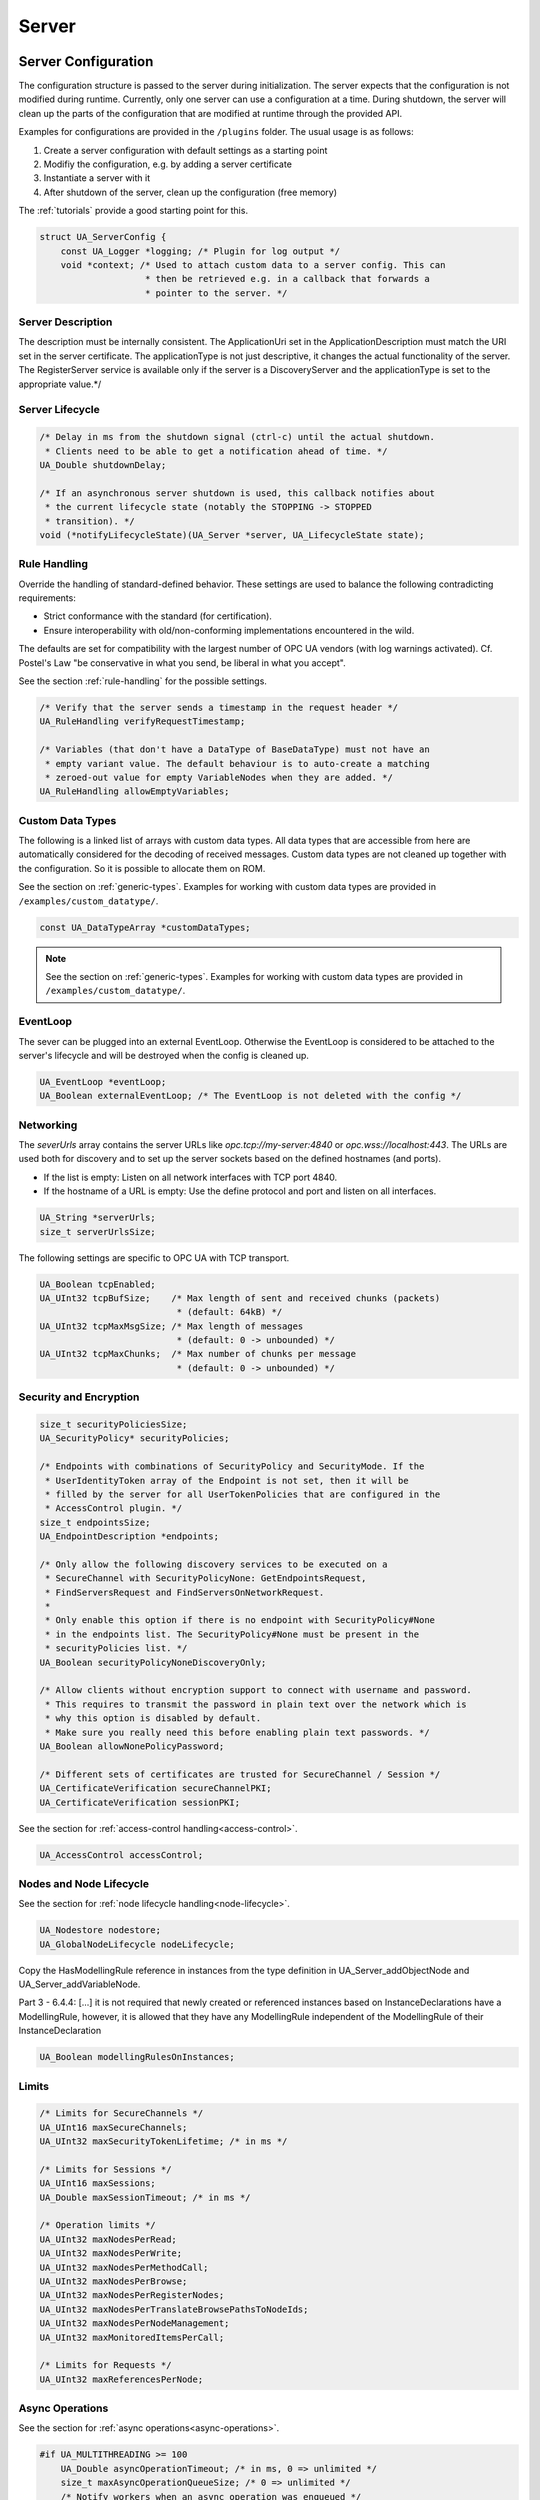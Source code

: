 .. _server:

Server
======

.. _server-configuration:

Server Configuration
--------------------
The configuration structure is passed to the server during initialization.
The server expects that the configuration is not modified during runtime.
Currently, only one server can use a configuration at a time. During
shutdown, the server will clean up the parts of the configuration that are
modified at runtime through the provided API.

Examples for configurations are provided in the ``/plugins`` folder.
The usual usage is as follows:

1. Create a server configuration with default settings as a starting point
2. Modifiy the configuration, e.g. by adding a server certificate
3. Instantiate a server with it
4. After shutdown of the server, clean up the configuration (free memory)

The :ref:`tutorials` provide a good starting point for this.

.. code-block:: c

   
   struct UA_ServerConfig {
       const UA_Logger *logging; /* Plugin for log output */
       void *context; /* Used to attach custom data to a server config. This can
                       * then be retrieved e.g. in a callback that forwards a
                       * pointer to the server. */
   
Server Description
^^^^^^^^^^^^^^^^^^
The description must be internally consistent. The ApplicationUri set in
the ApplicationDescription must match the URI set in the server
certificate.
The applicationType is not just descriptive, it changes the actual
functionality of the server. The RegisterServer service is available only
if the server is a DiscoveryServer and the applicationType is set to the
appropriate value.*/




Server Lifecycle
^^^^^^^^^^^^^^^^

.. code-block:: c

       /* Delay in ms from the shutdown signal (ctrl-c) until the actual shutdown.
        * Clients need to be able to get a notification ahead of time. */
       UA_Double shutdownDelay;
   
       /* If an asynchronous server shutdown is used, this callback notifies about
        * the current lifecycle state (notably the STOPPING -> STOPPED
        * transition). */
       void (*notifyLifecycleState)(UA_Server *server, UA_LifecycleState state);
   
Rule Handling
^^^^^^^^^^^^^
Override the handling of standard-defined behavior. These settings are
used to balance the following contradicting requirements:

- Strict conformance with the standard (for certification).
- Ensure interoperability with old/non-conforming implementations
  encountered in the wild.

The defaults are set for compatibility with the largest number of OPC UA
vendors (with log warnings activated). Cf. Postel's Law "be conservative
in what you send, be liberal in what you accept".

See the section :ref:`rule-handling` for the possible settings.

.. code-block:: c

   
       /* Verify that the server sends a timestamp in the request header */
       UA_RuleHandling verifyRequestTimestamp;
   
       /* Variables (that don't have a DataType of BaseDataType) must not have an
        * empty variant value. The default behaviour is to auto-create a matching
        * zeroed-out value for empty VariableNodes when they are added. */
       UA_RuleHandling allowEmptyVariables;
   
Custom Data Types
^^^^^^^^^^^^^^^^^
The following is a linked list of arrays with custom data types. All data
types that are accessible from here are automatically considered for the
decoding of received messages. Custom data types are not cleaned up
together with the configuration. So it is possible to allocate them on
ROM.

See the section on :ref:`generic-types`. Examples for working with custom
data types are provided in ``/examples/custom_datatype/``.

.. code-block:: c

       const UA_DataTypeArray *customDataTypes;
   
.. note:: See the section on :ref:`generic-types`. Examples for working
   with custom data types are provided in
   ``/examples/custom_datatype/``.

.. code-block:: c

   
EventLoop
^^^^^^^^^
The sever can be plugged into an external EventLoop. Otherwise the
EventLoop is considered to be attached to the server's lifecycle and will
be destroyed when the config is cleaned up.

.. code-block:: c

       UA_EventLoop *eventLoop;
       UA_Boolean externalEventLoop; /* The EventLoop is not deleted with the config */
   
Networking
^^^^^^^^^^
The `severUrls` array contains the server URLs like
`opc.tcp://my-server:4840` or `opc.wss://localhost:443`. The URLs are
used both for discovery and to set up the server sockets based on the
defined hostnames (and ports).

- If the list is empty: Listen on all network interfaces with TCP port 4840.
- If the hostname of a URL is empty: Use the define protocol and port and
  listen on all interfaces.

.. code-block:: c

       UA_String *serverUrls;
       size_t serverUrlsSize;
   
The following settings are specific to OPC UA with TCP transport.

.. code-block:: c

       UA_Boolean tcpEnabled;
       UA_UInt32 tcpBufSize;    /* Max length of sent and received chunks (packets)
                                 * (default: 64kB) */
       UA_UInt32 tcpMaxMsgSize; /* Max length of messages
                                 * (default: 0 -> unbounded) */
       UA_UInt32 tcpMaxChunks;  /* Max number of chunks per message
                                 * (default: 0 -> unbounded) */
   
Security and Encryption
^^^^^^^^^^^^^^^^^^^^^^^

.. code-block:: c

       size_t securityPoliciesSize;
       UA_SecurityPolicy* securityPolicies;
   
       /* Endpoints with combinations of SecurityPolicy and SecurityMode. If the
        * UserIdentityToken array of the Endpoint is not set, then it will be
        * filled by the server for all UserTokenPolicies that are configured in the
        * AccessControl plugin. */
       size_t endpointsSize;
       UA_EndpointDescription *endpoints;
   
       /* Only allow the following discovery services to be executed on a
        * SecureChannel with SecurityPolicyNone: GetEndpointsRequest,
        * FindServersRequest and FindServersOnNetworkRequest.
        *
        * Only enable this option if there is no endpoint with SecurityPolicy#None
        * in the endpoints list. The SecurityPolicy#None must be present in the
        * securityPolicies list. */
       UA_Boolean securityPolicyNoneDiscoveryOnly;
   
       /* Allow clients without encryption support to connect with username and password.
        * This requires to transmit the password in plain text over the network which is
        * why this option is disabled by default.
        * Make sure you really need this before enabling plain text passwords. */
       UA_Boolean allowNonePolicyPassword;
   
       /* Different sets of certificates are trusted for SecureChannel / Session */
       UA_CertificateVerification secureChannelPKI;
       UA_CertificateVerification sessionPKI;
   
See the section for :ref:`access-control
handling<access-control>`.

.. code-block:: c

       UA_AccessControl accessControl;
   
Nodes and Node Lifecycle
^^^^^^^^^^^^^^^^^^^^^^^^
See the section for :ref:`node lifecycle handling<node-lifecycle>`.

.. code-block:: c

       UA_Nodestore nodestore;
       UA_GlobalNodeLifecycle nodeLifecycle;
   
Copy the HasModellingRule reference in instances from the type
definition in UA_Server_addObjectNode and UA_Server_addVariableNode.

Part 3 - 6.4.4: [...] it is not required that newly created or referenced
instances based on InstanceDeclarations have a ModellingRule, however, it
is allowed that they have any ModellingRule independent of the
ModellingRule of their InstanceDeclaration

.. code-block:: c

       UA_Boolean modellingRulesOnInstances;
   
Limits
^^^^^^

.. code-block:: c

       /* Limits for SecureChannels */
       UA_UInt16 maxSecureChannels;
       UA_UInt32 maxSecurityTokenLifetime; /* in ms */
   
       /* Limits for Sessions */
       UA_UInt16 maxSessions;
       UA_Double maxSessionTimeout; /* in ms */
   
       /* Operation limits */
       UA_UInt32 maxNodesPerRead;
       UA_UInt32 maxNodesPerWrite;
       UA_UInt32 maxNodesPerMethodCall;
       UA_UInt32 maxNodesPerBrowse;
       UA_UInt32 maxNodesPerRegisterNodes;
       UA_UInt32 maxNodesPerTranslateBrowsePathsToNodeIds;
       UA_UInt32 maxNodesPerNodeManagement;
       UA_UInt32 maxMonitoredItemsPerCall;
   
       /* Limits for Requests */
       UA_UInt32 maxReferencesPerNode;
   
Async Operations
^^^^^^^^^^^^^^^^
See the section for :ref:`async operations<async-operations>`.

.. code-block:: c

   #if UA_MULTITHREADING >= 100
       UA_Double asyncOperationTimeout; /* in ms, 0 => unlimited */
       size_t maxAsyncOperationQueueSize; /* 0 => unlimited */
       /* Notify workers when an async operation was enqueued */
       UA_Server_AsyncOperationNotifyCallback asyncOperationNotifyCallback;
   #endif
   
Discovery
^^^^^^^^^

.. code-block:: c

   #ifdef UA_ENABLE_DISCOVERY
       /* Timeout in seconds when to automatically remove a registered server from
        * the list, if it doesn't re-register within the given time frame. A value
        * of 0 disables automatic removal. Default is 60 Minutes (60*60). Must be
        * bigger than 10 seconds, because cleanup is only triggered approximately
        * every 10 seconds. The server will still be removed depending on the
        * state of the semaphore file. */
       UA_UInt32 discoveryCleanupTimeout;
   
   # ifdef UA_ENABLE_DISCOVERY_MULTICAST
       UA_Boolean mdnsEnabled;
       UA_MdnsDiscoveryConfiguration mdnsConfig;
       UA_String mdnsInterfaceIP;
   #  if !defined(UA_HAS_GETIFADDR)
       size_t mdnsIpAddressListSize;
       UA_UInt32 *mdnsIpAddressList;
   #  endif
   # endif
   #endif
   
Subscriptions
^^^^^^^^^^^^^

.. code-block:: c

       UA_Boolean subscriptionsEnabled;
   #ifdef UA_ENABLE_SUBSCRIPTIONS
       /* Limits for Subscriptions */
       UA_UInt32 maxSubscriptions;
       UA_UInt32 maxSubscriptionsPerSession;
       UA_DurationRange publishingIntervalLimits; /* in ms (must not be less than 5) */
       UA_UInt32Range lifeTimeCountLimits;
       UA_UInt32Range keepAliveCountLimits;
       UA_UInt32 maxNotificationsPerPublish;
       UA_Boolean enableRetransmissionQueue;
       UA_UInt32 maxRetransmissionQueueSize; /* 0 -> unlimited size */
   # ifdef UA_ENABLE_SUBSCRIPTIONS_EVENTS
       UA_UInt32 maxEventsPerNode; /* 0 -> unlimited size */
   # endif
   
       /* Limits for MonitoredItems */
       UA_UInt32 maxMonitoredItems;
       UA_UInt32 maxMonitoredItemsPerSubscription;
       UA_DurationRange samplingIntervalLimits; /* in ms (must not be less than 5) */
       UA_UInt32Range queueSizeLimits; /* Negotiated with the client */
   
       /* Limits for PublishRequests */
       UA_UInt32 maxPublishReqPerSession;
   
       /* Register MonitoredItem in Userland
        *
        * @param server Allows the access to the server object
        * @param sessionId The session id, represented as an node id
        * @param sessionContext An optional pointer to user-defined data for the
        *        specific data source
        * @param nodeid Id of the node in question
        * @param nodeidContext An optional pointer to user-defined data, associated
        *        with the node in the nodestore. Note that, if the node has already
        *        been removed, this value contains a NULL pointer.
        * @param attributeId Identifies which attribute (value, data type etc.) is
        *        monitored
        * @param removed Determines if the MonitoredItem was removed or created. */
       void (*monitoredItemRegisterCallback)(UA_Server *server,
                                             const UA_NodeId *sessionId,
                                             void *sessionContext,
                                             const UA_NodeId *nodeId,
                                             void *nodeContext,
                                             UA_UInt32 attibuteId,
                                             UA_Boolean removed);
   #endif
   
PubSub
^^^^^^

.. code-block:: c

       UA_Boolean pubsubEnabled;
   #ifdef UA_ENABLE_PUBSUB
       UA_PubSubConfiguration pubSubConfig;
   #endif
   
Historical Access
^^^^^^^^^^^^^^^^^

.. code-block:: c

       UA_Boolean historizingEnabled;
   #ifdef UA_ENABLE_HISTORIZING
       UA_HistoryDatabase historyDatabase;
   
       UA_Boolean accessHistoryDataCapability;
       UA_UInt32  maxReturnDataValues; /* 0 -> unlimited size */
   
       UA_Boolean accessHistoryEventsCapability;
       UA_UInt32  maxReturnEventValues; /* 0 -> unlimited size */
   
       UA_Boolean insertDataCapability;
       UA_Boolean insertEventCapability;
       UA_Boolean insertAnnotationsCapability;
   
       UA_Boolean replaceDataCapability;
       UA_Boolean replaceEventCapability;
   
       UA_Boolean updateDataCapability;
       UA_Boolean updateEventCapability;
   
       UA_Boolean deleteRawCapability;
       UA_Boolean deleteEventCapability;
       UA_Boolean deleteAtTimeDataCapability;
   #endif
   
Reverse Connect
^^^^^^^^^^^^^^^

.. code-block:: c

       UA_UInt32 reverseReconnectInterval; /* Default is 15000 ms */
   
Certificate Password Callback
^^^^^^^^^^^^^^^^^^^^^^^^^^^^^

.. code-block:: c

   #ifdef UA_ENABLE_ENCRYPTION
       /* If the private key is in PEM format and password protected, this callback
        * is called during initialization to get the password to decrypt the
        * private key. The memory containing the password is freed by the client
        * after use. The callback should be set early, other parts of the client
        * config setup may depend on it. */
       UA_StatusCode (*privateKeyPasswordCallback)(UA_ServerConfig *sc,
                                                   UA_ByteString *password);
   #endif
   };
   
   void
   UA_ServerConfig_clean(UA_ServerConfig *config);
   
.. _server-lifecycle:

Server Lifecycle
----------------

.. code-block:: c

   
   /* Create a new server with a default configuration that adds plugins for
    * networking, security, logging and so on. See `server_config_default.h` for
    * more detailed options.
    *
    * The default configuration can be used as the starting point to adjust the
    * server configuration to individual needs. UA_Server_new is implemented in the
    * /plugins folder under the CC0 license. Furthermore the server confiugration
    * only uses the public server API.
    *
    * @return Returns the configured server or NULL if an error occurs. */
   UA_Server *
   UA_Server_new(void);
   
   /* Creates a new server. Moves the config into the server with a shallow copy.
    * The config content is cleared together with the server. */
   UA_Server *
   UA_Server_newWithConfig(UA_ServerConfig *config);
   
   /* Delete the server. */
   UA_StatusCode
   UA_Server_delete(UA_Server *server);
   
   /* Get the configuration. Always succeeds as this simplfy resolves a pointer.
    * Attention! Do not adjust the configuration while the server is running! */
   UA_ServerConfig *
   UA_Server_getConfig(UA_Server *server);
   
   /* Get the current server lifecycle state */
   UA_LifecycleState
   UA_Server_getLifecycleState(UA_Server *server);
   
   /* Runs the server until interrupted. On Unix/Windows this registers an
    * interrupt for SIGINT (ctrl-c). The method only returns after having received
    * the interrupt. The logical sequence is as follows:
    *
    * - UA_Server_run_startup
    * - Loop until interrupt: UA_Server_run_iterate
    * - UA_Server_run_shutdown
    *
    * @param server The server object.
    * @return Returns a bad statuscode if an error occurred internally. */
   UA_StatusCode
   UA_Server_run(UA_Server *server, const volatile UA_Boolean *running);
   
   /* Runs the server until interrupted. On Unix/Windows this registers an
    * interrupt for SIGINT (ctrl-c). The method only returns after having received
    * the interrupt or upon an error condition. The logical sequence is as follows:
    *
    * - Register the interrupt
    * - UA_Server_run_startup
    * - Loop until interrupt: UA_Server_run_iterate
    * - UA_Server_run_shutdown
    * - Deregister the interrupt
    *
    * Attention! This method is implemented individually for the different
    * platforms (POSIX/Win32/etc.). The default implementation is in
    * /plugins/ua_config_default.c under the CC0 license. Adjust as needed.
    *
    * @param server The server object.
    * @return Returns a bad statuscode if an error occurred internally. */
   UA_StatusCode
   UA_Server_runUntilInterrupt(UA_Server *server);
   
   /* The prologue part of UA_Server_run (no need to use if you call
    * UA_Server_run or UA_Server_runUntilInterrupt) */
   UA_StatusCode
   UA_Server_run_startup(UA_Server *server);
   
   /* Executes a single iteration of the server's main loop.
    *
    * @param server The server object.
    * @param waitInternal Should we wait for messages in the networklayer?
    *        Otherwise, the timeouts for the networklayers are set to zero.
    *        The default max wait time is 200ms.
    * @return Returns how long we can wait until the next scheduled
    *         callback (in ms) */
   UA_UInt16
   UA_Server_run_iterate(UA_Server *server, UA_Boolean waitInternal);
   
   /* The epilogue part of UA_Server_run (no need to use if you call
    * UA_Server_run or UA_Server_runUntilInterrupt) */
   UA_StatusCode
   UA_Server_run_shutdown(UA_Server *server);
   
Timed Callbacks
---------------
Add a callback to the server that is executed at a defined time.
The callback can also be registered with a cyclic interval.

.. code-block:: c

   
   /* Add a callback for execution at a specified time. If the indicated time lies
    * in the past, then the callback is executed at the next iteration of the
    * server's main loop.
    *
    * @param server The server object.
    * @param callback The callback that shall be added.
    * @param data Data that is forwarded to the callback.
    * @param date The timestamp for the execution time.
    * @param callbackId Set to the identifier of the repeated callback . This can
    *        be used to cancel the callback later on. If the pointer is null, the
    *        identifier is not set.
    * @return Upon success, ``UA_STATUSCODE_GOOD`` is returned. An error code
    *         otherwise. */
   UA_StatusCode UA_THREADSAFE
   UA_Server_addTimedCallback(UA_Server *server, UA_ServerCallback callback,
                              void *data, UA_DateTime date, UA_UInt64 *callbackId);
   
   /* Add a callback for cyclic repetition to the server.
    *
    * @param server The server object.
    * @param callback The callback that shall be added.
    * @param data Data that is forwarded to the callback.
    * @param interval_ms The callback shall be repeatedly executed with the given
    *        interval (in ms). The interval must be positive. The first execution
    *        occurs at now() + interval at the latest.
    * @param callbackId Set to the identifier of the repeated callback . This can
    *        be used to cancel the callback later on. If the pointer is null, the
    *        identifier is not set.
    * @return Upon success, ``UA_STATUSCODE_GOOD`` is returned. An error code
    *         otherwise. */
   UA_StatusCode UA_THREADSAFE
   UA_Server_addRepeatedCallback(UA_Server *server, UA_ServerCallback callback,
                                 void *data, UA_Double interval_ms,
                                 UA_UInt64 *callbackId);
   
   UA_StatusCode UA_THREADSAFE
   UA_Server_changeRepeatedCallbackInterval(UA_Server *server, UA_UInt64 callbackId,
                                            UA_Double interval_ms);
   
   /* Remove a repeated callback. Does nothing if the callback is not found.
    *
    * @param server The server object.
    * @param callbackId The id of the callback */
   void UA_THREADSAFE
   UA_Server_removeCallback(UA_Server *server, UA_UInt64 callbackId);
   
   #define UA_Server_removeRepeatedCallback(server, callbackId) \
       UA_Server_removeCallback(server, callbackId);
   
Session Handling
----------------
A new session is announced via the AccessControl plugin. The session
identifier is forwarded to the relevant callbacks back into userland. The
following methods enable an interaction with a particular session.

.. code-block:: c

   
   /* Manually close a session */
   UA_StatusCode UA_THREADSAFE
   UA_Server_closeSession(UA_Server *server, const UA_NodeId *sessionId);
   
Session attributes: Besides the user-definable session context pointer (set
by the AccessControl plugin when the Session is created), a session carries
attributes in a key-value list. Some attributes are present in every session
and shown in the list below. Additional attributes can be manually set as
meta-data.

Always present as session attributes are:

- 0:localeIds [UA_String]: List of preferred languages (read-only)
- 0:clientDescription [UA_ApplicationDescription]: Client description (read-only)
- 0:sessionName [String] Client-defined name of the session (read-only)
- 0:clientUserId [String] User identifier used to activate the session (read-only)

.. code-block:: c

   
   /* Returns a shallow copy of the attribute. Don't _clear or _delete the value
    * variant. Don't use the value once the Session could be already closed in the
    * background or the attribute of the session replaced. Hence don't use this in a
    * multi-threaded application. */
   UA_StatusCode
   UA_Server_getSessionAttribute(UA_Server *server, const UA_NodeId *sessionId,
                                 const UA_QualifiedName key, UA_Variant *outValue);
   
   /* Return a deep copy of the attribute */
   UA_StatusCode UA_THREADSAFE
   UA_Server_getSessionAttributeCopy(UA_Server *server, const UA_NodeId *sessionId,
                                     const UA_QualifiedName key, UA_Variant *outValue);
   
   /* Returns NULL if the attribute is not defined or not a scalar or not of the
    * right datatype. Otherwise a shallow copy of the scalar value is created at
    * the target location of the void pointer. Hence don't use this in a
    * multi-threaded application. */
   UA_StatusCode
   UA_Server_getSessionAttribute_scalar(UA_Server *server,
                                        const UA_NodeId *sessionId,
                                        const UA_QualifiedName key,
                                        const UA_DataType *type,
                                        void *outValue);
   
   UA_StatusCode UA_THREADSAFE
   UA_Server_setSessionAttribute(UA_Server *server, const UA_NodeId *sessionId,
                                 const UA_QualifiedName key,
                                 const UA_Variant *value);
   
   UA_StatusCode UA_THREADSAFE
   UA_Server_deleteSessionAttribute(UA_Server *server, const UA_NodeId *sessionId,
                                    const UA_QualifiedName key);
   
Reading and Writing Node Attributes
-----------------------------------
The functions for reading and writing node attributes call the regular read
and write service in the background that are also used over the network.

The following attributes cannot be read, since the local "admin" user always
has full rights.

- UserWriteMask
- UserAccessLevel
- UserExecutable

.. code-block:: c

   /* Read an attribute of a node. The specialized functions below provide a more
    * concise syntax.
    *
    * @param server The server object.
    * @param item ReadValueIds contain the NodeId of the target node, the id of the
    *             attribute to read and (optionally) an index range to read parts
    *             of an array only. See the section on NumericRange for the format
    *             used for array ranges.
    * @param timestamps Which timestamps to return for the attribute.
    * @return Returns a DataValue that contains either an error code, or a variant
    *         with the attribute value and the timestamps. */
   UA_DataValue UA_THREADSAFE
   UA_Server_read(UA_Server *server, const UA_ReadValueId *item,
                  UA_TimestampsToReturn timestamps);
   
   /* Don't use this function. There are typed versions for every supported
    * attribute. */
   UA_StatusCode UA_THREADSAFE
   __UA_Server_read(UA_Server *server, const UA_NodeId *nodeId,
                    UA_AttributeId attributeId, void *v);
   
   UA_INLINABLE( UA_THREADSAFE UA_StatusCode
   UA_Server_readNodeId(UA_Server *server, const UA_NodeId nodeId,
                        UA_NodeId *outNodeId) ,{
       return __UA_Server_read(server, &nodeId, UA_ATTRIBUTEID_NODEID, outNodeId);
   })
   
   UA_INLINABLE( UA_THREADSAFE UA_StatusCode
   UA_Server_readNodeClass(UA_Server *server, const UA_NodeId nodeId,
                           UA_NodeClass *outNodeClass) ,{
       return __UA_Server_read(server, &nodeId, UA_ATTRIBUTEID_NODECLASS,
                               outNodeClass);
   })
   
   UA_INLINABLE( UA_THREADSAFE UA_StatusCode
   UA_Server_readBrowseName(UA_Server *server, const UA_NodeId nodeId,
                            UA_QualifiedName *outBrowseName) ,{
       return __UA_Server_read(server, &nodeId, UA_ATTRIBUTEID_BROWSENAME,
                               outBrowseName);
   })
   
   UA_INLINABLE( UA_THREADSAFE UA_StatusCode
   UA_Server_readDisplayName(UA_Server *server, const UA_NodeId nodeId,
                             UA_LocalizedText *outDisplayName) ,{
       return __UA_Server_read(server, &nodeId, UA_ATTRIBUTEID_DISPLAYNAME,
                               outDisplayName);
   })
   
   UA_INLINABLE( UA_THREADSAFE UA_StatusCode
   UA_Server_readDescription(UA_Server *server, const UA_NodeId nodeId,
                             UA_LocalizedText *outDescription) ,{
       return __UA_Server_read(server, &nodeId, UA_ATTRIBUTEID_DESCRIPTION,
                               outDescription);
   })
   
   UA_INLINABLE( UA_THREADSAFE UA_StatusCode
   UA_Server_readWriteMask(UA_Server *server, const UA_NodeId nodeId,
                           UA_UInt32 *outWriteMask) ,{
       return __UA_Server_read(server, &nodeId, UA_ATTRIBUTEID_WRITEMASK,
                               outWriteMask);
   })
   
   UA_INLINABLE( UA_THREADSAFE UA_StatusCode
   UA_Server_readIsAbstract(UA_Server *server, const UA_NodeId nodeId,
                            UA_Boolean *outIsAbstract) ,{
       return __UA_Server_read(server, &nodeId, UA_ATTRIBUTEID_ISABSTRACT,
                               outIsAbstract);
   })
   
   UA_INLINABLE( UA_THREADSAFE UA_StatusCode
   UA_Server_readSymmetric(UA_Server *server, const UA_NodeId nodeId,
                           UA_Boolean *outSymmetric) ,{
       return __UA_Server_read(server, &nodeId, UA_ATTRIBUTEID_SYMMETRIC,
                               outSymmetric);
   })
   
   UA_INLINABLE( UA_THREADSAFE UA_StatusCode
   UA_Server_readInverseName(UA_Server *server, const UA_NodeId nodeId,
                             UA_LocalizedText *outInverseName) ,{
       return __UA_Server_read(server, &nodeId, UA_ATTRIBUTEID_INVERSENAME,
                               outInverseName);
   })
   
   UA_INLINABLE( UA_THREADSAFE UA_StatusCode
   UA_Server_readContainsNoLoops(UA_Server *server, const UA_NodeId nodeId,
                                 UA_Boolean *outContainsNoLoops) ,{
       return __UA_Server_read(server, &nodeId, UA_ATTRIBUTEID_CONTAINSNOLOOPS,
                               outContainsNoLoops);
   })
   
   UA_INLINABLE( UA_THREADSAFE UA_StatusCode
   UA_Server_readEventNotifier(UA_Server *server, const UA_NodeId nodeId,
                               UA_Byte *outEventNotifier) ,{
       return __UA_Server_read(server, &nodeId, UA_ATTRIBUTEID_EVENTNOTIFIER,
                               outEventNotifier);
   })
   
   UA_INLINABLE( UA_THREADSAFE UA_StatusCode
   UA_Server_readValue(UA_Server *server, const UA_NodeId nodeId,
                       UA_Variant *outValue) ,{
       return __UA_Server_read(server, &nodeId, UA_ATTRIBUTEID_VALUE, outValue);
   })
   
   UA_INLINABLE( UA_THREADSAFE UA_StatusCode
   UA_Server_readDataType(UA_Server *server, const UA_NodeId nodeId,
                          UA_NodeId *outDataType) ,{
       return __UA_Server_read(server, &nodeId, UA_ATTRIBUTEID_DATATYPE,
                               outDataType);
   })
   
   UA_INLINABLE( UA_THREADSAFE UA_StatusCode
   UA_Server_readValueRank(UA_Server *server, const UA_NodeId nodeId,
                           UA_Int32 *outValueRank) ,{
       return __UA_Server_read(server, &nodeId, UA_ATTRIBUTEID_VALUERANK,
                               outValueRank);
   })
   
   /* Returns a variant with an int32 array */
   UA_INLINABLE( UA_THREADSAFE UA_StatusCode
   UA_Server_readArrayDimensions(UA_Server *server, const UA_NodeId nodeId,
                                 UA_Variant *outArrayDimensions) ,{
       return __UA_Server_read(server, &nodeId, UA_ATTRIBUTEID_ARRAYDIMENSIONS,
                               outArrayDimensions);
   })
   
   UA_INLINABLE( UA_THREADSAFE UA_StatusCode
   UA_Server_readAccessLevel(UA_Server *server, const UA_NodeId nodeId,
                             UA_Byte *outAccessLevel) ,{
       return __UA_Server_read(server, &nodeId, UA_ATTRIBUTEID_ACCESSLEVEL,
                               outAccessLevel);
   })
   
   UA_INLINABLE( UA_THREADSAFE UA_StatusCode
   UA_Server_readAccessLevelEx(UA_Server *server, const UA_NodeId nodeId,
                               UA_UInt32 *outAccessLevelEx), {
       return __UA_Server_read(server, &nodeId, UA_ATTRIBUTEID_ACCESSLEVELEX,
                               outAccessLevelEx);
   })
   
   UA_INLINABLE( UA_THREADSAFE UA_StatusCode
   UA_Server_readMinimumSamplingInterval(UA_Server *server, const UA_NodeId nodeId,
                                         UA_Double *outMinimumSamplingInterval) ,{
       return __UA_Server_read(server, &nodeId,
                               UA_ATTRIBUTEID_MINIMUMSAMPLINGINTERVAL,
                               outMinimumSamplingInterval);
   })
   
   UA_INLINABLE( UA_THREADSAFE UA_StatusCode
   UA_Server_readHistorizing(UA_Server *server, const UA_NodeId nodeId,
                             UA_Boolean *outHistorizing) ,{
       return __UA_Server_read(server, &nodeId, UA_ATTRIBUTEID_HISTORIZING,
                               outHistorizing);
   })
   
   UA_INLINABLE( UA_THREADSAFE UA_StatusCode
   UA_Server_readExecutable(UA_Server *server, const UA_NodeId nodeId,
                            UA_Boolean *outExecutable) ,{
       return __UA_Server_read(server, &nodeId, UA_ATTRIBUTEID_EXECUTABLE,
                               outExecutable);
   })
   
The following node attributes cannot be changed once a node has been created:

- NodeClass
- NodeId
- Symmetric
- ContainsNoLoops

The following attributes cannot be written from the server, as they are
specific to the different users and set by the access control callback:

- UserWriteMask
- UserAccessLevel
- UserExecutable

.. code-block:: c

   
   /* Overwrite an attribute of a node. The specialized functions below provide a
    * more concise syntax.
    *
    * @param server The server object.
    * @param value WriteValues contain the NodeId of the target node, the id of the
    *              attribute to overwritten, the actual value and (optionally) an
    *              index range to replace parts of an array only. of an array only.
    *              See the section on NumericRange for the format used for array
    *              ranges.
    * @return Returns a status code. */
   UA_StatusCode UA_THREADSAFE
   UA_Server_write(UA_Server *server, const UA_WriteValue *value);
   
   /* Don't use this function. There are typed versions with no additional
    * overhead. */
   UA_StatusCode UA_THREADSAFE
   __UA_Server_write(UA_Server *server, const UA_NodeId *nodeId,
                     const UA_AttributeId attributeId,
                     const UA_DataType *attr_type, const void *attr);
   
   UA_INLINABLE( UA_THREADSAFE UA_StatusCode
   UA_Server_writeBrowseName(UA_Server *server, const UA_NodeId nodeId,
                             const UA_QualifiedName browseName) ,{
       return __UA_Server_write(server, &nodeId, UA_ATTRIBUTEID_BROWSENAME,
                                &UA_TYPES[UA_TYPES_QUALIFIEDNAME], &browseName);
   })
   
   UA_INLINABLE( UA_THREADSAFE UA_StatusCode
   UA_Server_writeDisplayName(UA_Server *server, const UA_NodeId nodeId,
                              const UA_LocalizedText displayName) ,{
       return __UA_Server_write(server, &nodeId, UA_ATTRIBUTEID_DISPLAYNAME,
                                &UA_TYPES[UA_TYPES_LOCALIZEDTEXT], &displayName);
   })
   
   UA_INLINABLE( UA_THREADSAFE UA_StatusCode
   UA_Server_writeDescription(UA_Server *server, const UA_NodeId nodeId,
                              const UA_LocalizedText description) ,{
       return __UA_Server_write(server, &nodeId, UA_ATTRIBUTEID_DESCRIPTION,
                                &UA_TYPES[UA_TYPES_LOCALIZEDTEXT], &description);
   })
   
   UA_INLINABLE( UA_THREADSAFE UA_StatusCode
   UA_Server_writeWriteMask(UA_Server *server, const UA_NodeId nodeId,
                            const UA_UInt32 writeMask) ,{
       return __UA_Server_write(server, &nodeId, UA_ATTRIBUTEID_WRITEMASK,
                                &UA_TYPES[UA_TYPES_UINT32], &writeMask);
   })
   
   UA_INLINABLE( UA_THREADSAFE UA_StatusCode
   UA_Server_writeIsAbstract(UA_Server *server, const UA_NodeId nodeId,
                             const UA_Boolean isAbstract) ,{
       return __UA_Server_write(server, &nodeId, UA_ATTRIBUTEID_ISABSTRACT,
                                &UA_TYPES[UA_TYPES_BOOLEAN], &isAbstract);
   })
   
   UA_INLINABLE( UA_THREADSAFE UA_StatusCode
   UA_Server_writeInverseName(UA_Server *server, const UA_NodeId nodeId,
                              const UA_LocalizedText inverseName) ,{
       return __UA_Server_write(server, &nodeId, UA_ATTRIBUTEID_INVERSENAME,
                                &UA_TYPES[UA_TYPES_LOCALIZEDTEXT], &inverseName);
   })
   
   UA_INLINABLE( UA_THREADSAFE UA_StatusCode
   UA_Server_writeEventNotifier(UA_Server *server, const UA_NodeId nodeId,
                                const UA_Byte eventNotifier) ,{
       return __UA_Server_write(server, &nodeId, UA_ATTRIBUTEID_EVENTNOTIFIER,
                                &UA_TYPES[UA_TYPES_BYTE], &eventNotifier);
   })
   
Writes an UA_Variant to a variable/variableType node.
StatusCode is set to ``UA_STATUSCODE_GOOD``, sourceTimestamp and
serverTimestamp are set to UA_DateTime_now()

.. code-block:: c

   UA_INLINABLE( UA_THREADSAFE UA_StatusCode
   UA_Server_writeValue(UA_Server *server, const UA_NodeId nodeId,
                        const UA_Variant value) ,{
       return __UA_Server_write(server, &nodeId, UA_ATTRIBUTEID_VALUE,
                                &UA_TYPES[UA_TYPES_VARIANT], &value);
   })
   
Writes an UA_DataValue to a variable/variableType node.
In contrast to UA_Server_writeValue, this functions can also write
sourceTimestamp, serverTimestamp and statusCode.

.. code-block:: c

   UA_INLINABLE( UA_THREADSAFE UA_StatusCode
   UA_Server_writeDataValue(UA_Server *server, const UA_NodeId nodeId,
                        const UA_DataValue value) ,{
       return __UA_Server_write(server, &nodeId, UA_ATTRIBUTEID_VALUE,
                                &UA_TYPES[UA_TYPES_DATAVALUE], &value);
   })
   
   UA_INLINABLE( UA_THREADSAFE UA_StatusCode
   UA_Server_writeDataType(UA_Server *server, const UA_NodeId nodeId,
                           const UA_NodeId dataType) ,{
       return __UA_Server_write(server, &nodeId, UA_ATTRIBUTEID_DATATYPE,
                                &UA_TYPES[UA_TYPES_NODEID], &dataType);
   })
   
   UA_INLINABLE( UA_THREADSAFE UA_StatusCode
   UA_Server_writeValueRank(UA_Server *server, const UA_NodeId nodeId,
                            const UA_Int32 valueRank) ,{
       return __UA_Server_write(server, &nodeId, UA_ATTRIBUTEID_VALUERANK,
                                &UA_TYPES[UA_TYPES_INT32], &valueRank);
   })
   
   UA_INLINABLE( UA_THREADSAFE UA_StatusCode
   UA_Server_writeArrayDimensions(UA_Server *server, const UA_NodeId nodeId,
                                  const UA_Variant arrayDimensions) ,{
       return __UA_Server_write(server, &nodeId, UA_ATTRIBUTEID_ARRAYDIMENSIONS,
                                &UA_TYPES[UA_TYPES_VARIANT], &arrayDimensions);
   })
   
   UA_INLINABLE( UA_THREADSAFE UA_StatusCode
   UA_Server_writeAccessLevel(UA_Server *server, const UA_NodeId nodeId,
                              const UA_Byte accessLevel) ,{
       return __UA_Server_write(server, &nodeId, UA_ATTRIBUTEID_ACCESSLEVEL,
                                &UA_TYPES[UA_TYPES_BYTE], &accessLevel);
   })
   
   UA_INLINABLE( UA_THREADSAFE UA_StatusCode
   UA_Server_writeAccessLevelEx(UA_Server *server, const UA_NodeId nodeId,
                                const UA_UInt32 accessLevelEx), {
       return __UA_Server_write(server, &nodeId, UA_ATTRIBUTEID_ACCESSLEVELEX,
                                &UA_TYPES[UA_TYPES_UINT32], &accessLevelEx);
   })
   
   UA_INLINABLE( UA_THREADSAFE UA_StatusCode
   UA_Server_writeMinimumSamplingInterval(UA_Server *server, const UA_NodeId nodeId,
                                          const UA_Double miniumSamplingInterval) ,{
       return __UA_Server_write(server, &nodeId,
                                UA_ATTRIBUTEID_MINIMUMSAMPLINGINTERVAL,
                                &UA_TYPES[UA_TYPES_DOUBLE],
                                &miniumSamplingInterval);
   })
   
   UA_INLINABLE( UA_THREADSAFE UA_StatusCode
   UA_Server_writeHistorizing(UA_Server *server, const UA_NodeId nodeId,
                             const UA_Boolean historizing) ,{
       return __UA_Server_write(server, &nodeId,
                                UA_ATTRIBUTEID_HISTORIZING,
                                &UA_TYPES[UA_TYPES_BOOLEAN],
                                &historizing);
   })
   
   UA_INLINABLE( UA_THREADSAFE UA_StatusCode
   UA_Server_writeExecutable(UA_Server *server, const UA_NodeId nodeId,
                             const UA_Boolean executable) ,{
       return __UA_Server_write(server, &nodeId, UA_ATTRIBUTEID_EXECUTABLE,
                                &UA_TYPES[UA_TYPES_BOOLEAN], &executable); 
   })
   
Browsing
--------

.. code-block:: c

   
   /* Browse the references of a particular node. See the definition of
    * BrowseDescription structure for details. */
   UA_BrowseResult UA_THREADSAFE
   UA_Server_browse(UA_Server *server, UA_UInt32 maxReferences,
                    const UA_BrowseDescription *bd);
   
   UA_BrowseResult UA_THREADSAFE
   UA_Server_browseNext(UA_Server *server, UA_Boolean releaseContinuationPoint,
                        const UA_ByteString *continuationPoint);
   
   /* Non-standard version of the Browse service that recurses into child nodes.
    *
    * Possible loops (that can occur for non-hierarchical references) are handled
    * internally. Every node is added at most once to the results array.
    *
    * Nodes are only added if they match the NodeClassMask in the
    * BrowseDescription. However, child nodes are still recursed into if the
    * NodeClass does not match. So it is possible, for example, to get all
    * VariableNodes below a certain ObjectNode, with additional objects in the
    * hierarchy below. */
   UA_StatusCode UA_THREADSAFE
   UA_Server_browseRecursive(UA_Server *server, const UA_BrowseDescription *bd,
                             size_t *resultsSize, UA_ExpandedNodeId **results);
   
   UA_BrowsePathResult UA_THREADSAFE
   UA_Server_translateBrowsePathToNodeIds(UA_Server *server,
                                          const UA_BrowsePath *browsePath);
   
   /* A simplified TranslateBrowsePathsToNodeIds based on the
    * SimpleAttributeOperand type (Part 4, 7.4.4.5).
    *
    * This specifies a relative path using a list of BrowseNames instead of the
    * RelativePath structure. The list of BrowseNames is equivalent to a
    * RelativePath that specifies forward references which are subtypes of the
    * HierarchicalReferences ReferenceType. All Nodes followed by the browsePath
    * shall be of the NodeClass Object or Variable. */
   UA_BrowsePathResult UA_THREADSAFE
   UA_Server_browseSimplifiedBrowsePath(UA_Server *server, const UA_NodeId origin,
                                        size_t browsePathSize,
                                        const UA_QualifiedName *browsePath);
   
   #ifndef HAVE_NODEITER_CALLBACK
   #define HAVE_NODEITER_CALLBACK
   /* Iterate over all nodes referenced by parentNodeId by calling the callback
    * function for each child node (in ifdef because GCC/CLANG handle include order
    * differently) */
   typedef UA_StatusCode
   (*UA_NodeIteratorCallback)(UA_NodeId childId, UA_Boolean isInverse,
                              UA_NodeId referenceTypeId, void *handle);
   #endif
   
   UA_StatusCode UA_THREADSAFE
   UA_Server_forEachChildNodeCall(UA_Server *server, UA_NodeId parentNodeId,
                                  UA_NodeIteratorCallback callback, void *handle);
   
   #ifdef UA_ENABLE_DISCOVERY
   
Discovery
---------

Registering at a Discovery Server
^^^^^^^^^^^^^^^^^^^^^^^^^^^^^^^^^

.. code-block:: c

   
   /* Register the given server instance at the discovery server. This should be
    * called periodically, for example every 10 minutes, depending on the
    * configuration of the discovery server. You should also call
    * _unregisterDiscovery when the server shuts down.
    *
    * The supplied client configuration is used to create a new client to connect
    * to the discovery server. The client configuration is moved over to the server
    * and eventually cleaned up internally. The structure pointed at by `cc` is
    * zeroed to avoid accessing outdated information.
    *
    * The eventloop and logging plugins in the client configuration are replaced by
    * those configured in the server. */
   UA_StatusCode UA_THREADSAFE
   UA_Server_registerDiscovery(UA_Server *server, UA_ClientConfig *cc,
                               const UA_String discoveryServerUrl,
                               const UA_String semaphoreFilePath);
   
   /* Deregister the given server instance from the discovery server.
    * This should be called when the server is shutting down. */
   UA_StatusCode UA_THREADSAFE
   UA_Server_deregisterDiscovery(UA_Server *server, UA_ClientConfig *cc,
                                 const UA_String discoveryServerUrl);
   
Operating a Discovery Server
^^^^^^^^^^^^^^^^^^^^^^^^^^^^

.. code-block:: c

   
   /* Callback for RegisterServer. Data is passed from the register call */
   typedef void
   (*UA_Server_registerServerCallback)(const UA_RegisteredServer *registeredServer,
                                       void* data);
   
   /* Set the callback which is called if another server registeres or unregisters
    * with this instance. This callback is called every time the server gets a
    * register call. This especially means that for every periodic server register
    * the callback will be called.
    *
    * @param server
    * @param cb the callback
    * @param data data passed to the callback
    * @return ``UA_STATUSCODE_SUCCESS`` on success */
   void UA_THREADSAFE
   UA_Server_setRegisterServerCallback(UA_Server *server,
                                       UA_Server_registerServerCallback cb, void* data);
   
   #ifdef UA_ENABLE_DISCOVERY_MULTICAST
   
   /* Callback for server detected through mDNS. Data is passed from the register
    * call
    *
    * @param isServerAnnounce indicates if the server has just been detected. If
    *        set to false, this means the server is shutting down.
    * @param isTxtReceived indicates if we already received the corresponding TXT
    *        record with the path and caps data */
   typedef void
   (*UA_Server_serverOnNetworkCallback)(const UA_ServerOnNetwork *serverOnNetwork,
                                        UA_Boolean isServerAnnounce,
                                        UA_Boolean isTxtReceived, void* data);
   
   /* Set the callback which is called if another server is found through mDNS or
    * deleted. It will be called for any mDNS message from the remote server, thus
    * it may be called multiple times for the same instance. Also the SRV and TXT
    * records may arrive later, therefore for the first call the server
    * capabilities may not be set yet. If called multiple times, previous data will
    * be overwritten.
    *
    * @param server
    * @param cb the callback
    * @param data data passed to the callback
    * @return ``UA_STATUSCODE_SUCCESS`` on success */
   void UA_THREADSAFE
   UA_Server_setServerOnNetworkCallback(UA_Server *server,
                                        UA_Server_serverOnNetworkCallback cb,
                                        void* data);
   
   #endif /* UA_ENABLE_DISCOVERY_MULTICAST */
   
   #endif /* UA_ENABLE_DISCOVERY */
   
Information Model Callbacks
---------------------------

There are three places where a callback from an information model to
user-defined code can happen.

- Custom node constructors and destructors
- Linking VariableNodes with an external data source
- MethodNode callbacks

.. code-block:: c

   
   void
   UA_Server_setAdminSessionContext(UA_Server *server,
                                    void *context);
   
   UA_StatusCode UA_THREADSAFE
   UA_Server_setNodeTypeLifecycle(UA_Server *server, UA_NodeId nodeId,
                                  UA_NodeTypeLifecycle lifecycle);
   
   UA_StatusCode UA_THREADSAFE
   UA_Server_getNodeContext(UA_Server *server, UA_NodeId nodeId,
                            void **nodeContext);
   
   /* Careful! The user has to ensure that the destructor callbacks still work. */
   UA_StatusCode UA_THREADSAFE
   UA_Server_setNodeContext(UA_Server *server, UA_NodeId nodeId,
                            void *nodeContext);
   
.. _datasource:

Data Source Callback
^^^^^^^^^^^^^^^^^^^^

The server has a unique way of dealing with the content of variables. Instead
of storing a variant attached to the variable node, the node can point to a
function with a local data provider. Whenever the value attribute is read,
the function will be called and asked to provide a UA_DataValue return value
that contains the value content and additional timestamps.

It is expected that the read callback is implemented. The write callback can
be set to a null-pointer.

.. code-block:: c

   
   UA_StatusCode UA_THREADSAFE
   UA_Server_setVariableNode_dataSource(UA_Server *server, const UA_NodeId nodeId,
                                        const UA_DataSource dataSource);
   
   UA_StatusCode UA_THREADSAFE
   UA_Server_setVariableNode_valueCallback(UA_Server *server,
                                           const UA_NodeId nodeId,
                                           const UA_ValueCallback callback);
   
   UA_StatusCode UA_THREADSAFE
   UA_Server_setVariableNode_valueBackend(UA_Server *server,
                                          const UA_NodeId nodeId,
                                          const UA_ValueBackend valueBackend);
   
.. _local-monitoreditems:

Local MonitoredItems
^^^^^^^^^^^^^^^^^^^^

MonitoredItems are used with the Subscription mechanism of OPC UA to
transported notifications for data changes and events. MonitoredItems can
also be registered locally. Notifications are then forwarded to a
user-defined callback instead of a remote client.

.. code-block:: c

   
   #ifdef UA_ENABLE_SUBSCRIPTIONS
   
   typedef void (*UA_Server_DataChangeNotificationCallback)
       (UA_Server *server, UA_UInt32 monitoredItemId, void *monitoredItemContext,
        const UA_NodeId *nodeId, void *nodeContext, UA_UInt32 attributeId,
        const UA_DataValue *value);
   
   typedef void (*UA_Server_EventNotificationCallback)
       (UA_Server *server, UA_UInt32 monId, void *monContext,
        size_t nEventFields, const UA_Variant *eventFields);
   
   /* Create a local MonitoredItem with a sampling interval that detects data
    * changes.
    *
    * @param server The server executing the MonitoredItem
    * @timestampsToReturn Shall timestamps be added to the value for the callback?
    * @item The parameters of the new MonitoredItem. Note that the attribute of the
    *       ReadValueId (the node that is monitored) can not be
    *       ``UA_ATTRIBUTEID_EVENTNOTIFIER``. A different callback type needs to be
    *       registered for event notifications.
    * @monitoredItemContext A pointer that is forwarded with the callback
    * @callback The callback that is executed on detected data changes
    *
    * @return Returns a description of the created MonitoredItem. The structure
    * also contains a StatusCode (in case of an error) and the identifier of the
    * new MonitoredItem. */
   UA_MonitoredItemCreateResult UA_THREADSAFE
   UA_Server_createDataChangeMonitoredItem(UA_Server *server,
             UA_TimestampsToReturn timestampsToReturn,
             const UA_MonitoredItemCreateRequest item,
             void *monitoredItemContext,
             UA_Server_DataChangeNotificationCallback callback);
   
   /* UA_MonitoredItemCreateResult */
   /* UA_Server_createEventMonitoredItem(UA_Server *server, */
   /*           UA_TimestampsToReturn timestampsToReturn, */
   /*           const UA_MonitoredItemCreateRequest item, void *context, */
   /*           UA_Server_EventNotificationCallback callback); */
   
   UA_StatusCode UA_THREADSAFE
   UA_Server_deleteMonitoredItem(UA_Server *server, UA_UInt32 monitoredItemId);
   
   #endif
   
Method Callbacks
^^^^^^^^^^^^^^^^
Method callbacks are set to `NULL` (not executable) when a method node is
added over the network. In theory, it is possible to add a callback via
``UA_Server_setMethodNode_callback`` within the global constructor when
adding methods over the network is really wanted. See the Section
:ref:`object-interaction` for calling methods on an object.

.. code-block:: c

   
   #ifdef UA_ENABLE_METHODCALLS
   UA_StatusCode UA_THREADSAFE
   UA_Server_setMethodNodeCallback(UA_Server *server,
                                   const UA_NodeId methodNodeId,
                                   UA_MethodCallback methodCallback);
   
   /* Backwards compatibility definition */
   #define UA_Server_setMethodNode_callback(server, methodNodeId, methodCallback) \
       UA_Server_setMethodNodeCallback(server, methodNodeId, methodCallback)
   
   UA_StatusCode UA_THREADSAFE
   UA_Server_getMethodNodeCallback(UA_Server *server,
                                   const UA_NodeId methodNodeId,
                                   UA_MethodCallback *outMethodCallback);
   
   UA_CallMethodResult UA_THREADSAFE
   UA_Server_call(UA_Server *server, const UA_CallMethodRequest *request);
   #endif
   
.. _object-interaction:

Interacting with Objects
------------------------
Objects in the information model are represented as ObjectNodes. Some
convenience functions are provided to simplify the interaction with objects.

.. code-block:: c

   
   /* Write an object property. The property is represented as a VariableNode with
    * a ``HasProperty`` reference from the ObjectNode. The VariableNode is
    * identified by its BrowseName. Writing the property sets the value attribute
    * of the VariableNode.
    *
    * @param server The server object
    * @param objectId The identifier of the object (node)
    * @param propertyName The name of the property
    * @param value The value to be set for the event attribute
    * @return The StatusCode for setting the event attribute */
   UA_StatusCode UA_THREADSAFE
   UA_Server_writeObjectProperty(UA_Server *server, const UA_NodeId objectId,
                                 const UA_QualifiedName propertyName,
                                 const UA_Variant value);
   
   /* Directly point to the scalar value instead of a variant */
   UA_StatusCode UA_THREADSAFE
   UA_Server_writeObjectProperty_scalar(UA_Server *server, const UA_NodeId objectId,
                                        const UA_QualifiedName propertyName,
                                        const void *value, const UA_DataType *type);
   
   /* Read an object property.
    *
    * @param server The server object
    * @param objectId The identifier of the object (node)
    * @param propertyName The name of the property
    * @param value Contains the property value after reading. Must not be NULL.
    * @return The StatusCode for setting the event attribute */
   UA_StatusCode UA_THREADSAFE
   UA_Server_readObjectProperty(UA_Server *server, const UA_NodeId objectId,
                                const UA_QualifiedName propertyName,
                                UA_Variant *value);
   
.. _addnodes:

Node Addition and Deletion
--------------------------
When creating dynamic node instances at runtime, chances are that you will
not care about the specific NodeId of the new node, as long as you can
reference it later. When passing numeric NodeIds with a numeric identifier 0,
the stack evaluates this as "select a random unassigned numeric NodeId in
that namespace". To find out which NodeId was actually assigned to the new
node, you may pass a pointer `outNewNodeId`, which will (after a successful
node insertion) contain the nodeId of the new node. You may also pass a
``NULL`` pointer if this result is not needed.

See the Section :ref:`node-lifecycle` on constructors and on attaching
user-defined data to nodes.

The methods for node addition and deletion take mostly const arguments that
are not modified. When creating a node, a deep copy of the node identifier,
node attributes, etc. is created. Therefore, it is possible to call for
example ``UA_Server_addVariablenode`` with a value attribute (a
:ref:`variant`) pointing to a memory location on the stack. If you need
changes to a variable value to manifest at a specific memory location, please
use a :ref:`datasource` or a :ref:`value-callback`.

.. code-block:: c

   
   /* Protect against redundant definitions for server/client */
   #ifndef UA_DEFAULT_ATTRIBUTES_DEFINED
   #define UA_DEFAULT_ATTRIBUTES_DEFINED
   /* The default for variables is "BaseDataType" for the datatype, -2 for the
    * valuerank and a read-accesslevel. */
   extern const UA_VariableAttributes UA_VariableAttributes_default;
   extern const UA_VariableTypeAttributes UA_VariableTypeAttributes_default;
   /* Methods are executable by default */
   extern const UA_MethodAttributes UA_MethodAttributes_default;
   /* The remaining attribute definitions are currently all zeroed out */
   extern const UA_ObjectAttributes UA_ObjectAttributes_default;
   extern const UA_ObjectTypeAttributes UA_ObjectTypeAttributes_default;
   extern const UA_ReferenceTypeAttributes UA_ReferenceTypeAttributes_default;
   extern const UA_DataTypeAttributes UA_DataTypeAttributes_default;
   extern const UA_ViewAttributes UA_ViewAttributes_default;
   #endif
   
   /* Don't use this function. There are typed versions as inline functions. */
   UA_StatusCode UA_THREADSAFE
   __UA_Server_addNode(UA_Server *server, const UA_NodeClass nodeClass,
                       const UA_NodeId *requestedNewNodeId,
                       const UA_NodeId *parentNodeId,
                       const UA_NodeId *referenceTypeId,
                       const UA_QualifiedName browseName,
                       const UA_NodeId *typeDefinition,
                       const UA_NodeAttributes *attr,
                       const UA_DataType *attributeType,
                       void *nodeContext, UA_NodeId *outNewNodeId);
   
   UA_INLINABLE( UA_THREADSAFE UA_StatusCode
   UA_Server_addVariableNode(UA_Server *server, const UA_NodeId requestedNewNodeId,
                             const UA_NodeId parentNodeId,
                             const UA_NodeId referenceTypeId,
                             const UA_QualifiedName browseName,
                             const UA_NodeId typeDefinition,
                             const UA_VariableAttributes attr,
                             void *nodeContext, UA_NodeId *outNewNodeId) ,{
       return __UA_Server_addNode(server, UA_NODECLASS_VARIABLE, &requestedNewNodeId,
                                  &parentNodeId, &referenceTypeId, browseName,
                                  &typeDefinition, (const UA_NodeAttributes*)&attr,
                                  &UA_TYPES[UA_TYPES_VARIABLEATTRIBUTES],
                                  nodeContext, outNewNodeId);
   })
   
   UA_INLINABLE( UA_THREADSAFE UA_StatusCode
   UA_Server_addVariableTypeNode(UA_Server *server,
                                 const UA_NodeId requestedNewNodeId,
                                 const UA_NodeId parentNodeId,
                                 const UA_NodeId referenceTypeId,
                                 const UA_QualifiedName browseName,
                                 const UA_NodeId typeDefinition,
                                 const UA_VariableTypeAttributes attr,
                                 void *nodeContext, UA_NodeId *outNewNodeId) ,{
       return __UA_Server_addNode(server, UA_NODECLASS_VARIABLETYPE,
                                  &requestedNewNodeId, &parentNodeId, &referenceTypeId,
                                  browseName, &typeDefinition,
                                  (const UA_NodeAttributes*)&attr,
                                  &UA_TYPES[UA_TYPES_VARIABLETYPEATTRIBUTES],
                                  nodeContext, outNewNodeId);
   })
   
   UA_INLINABLE( UA_THREADSAFE UA_StatusCode
   UA_Server_addObjectNode(UA_Server *server, const UA_NodeId requestedNewNodeId,
                           const UA_NodeId parentNodeId,
                           const UA_NodeId referenceTypeId,
                           const UA_QualifiedName browseName,
                           const UA_NodeId typeDefinition,
                           const UA_ObjectAttributes attr,
                           void *nodeContext, UA_NodeId *outNewNodeId) ,{
       return __UA_Server_addNode(server, UA_NODECLASS_OBJECT, &requestedNewNodeId,
                                  &parentNodeId, &referenceTypeId, browseName,
                                  &typeDefinition, (const UA_NodeAttributes*)&attr,
                                  &UA_TYPES[UA_TYPES_OBJECTATTRIBUTES],
                                  nodeContext, outNewNodeId);
   })
   
   UA_INLINABLE( UA_THREADSAFE UA_StatusCode
   UA_Server_addObjectTypeNode(UA_Server *server, const UA_NodeId requestedNewNodeId,
                               const UA_NodeId parentNodeId,
                               const UA_NodeId referenceTypeId,
                               const UA_QualifiedName browseName,
                               const UA_ObjectTypeAttributes attr,
                               void *nodeContext, UA_NodeId *outNewNodeId) ,{
       return __UA_Server_addNode(server, UA_NODECLASS_OBJECTTYPE, &requestedNewNodeId,
                                  &parentNodeId, &referenceTypeId, browseName,
                                  &UA_NODEID_NULL, (const UA_NodeAttributes*)&attr,
                                  &UA_TYPES[UA_TYPES_OBJECTTYPEATTRIBUTES],
                                  nodeContext, outNewNodeId);
   })
   
   UA_INLINABLE( UA_THREADSAFE UA_StatusCode
   UA_Server_addViewNode(UA_Server *server, const UA_NodeId requestedNewNodeId,
                         const UA_NodeId parentNodeId,
                         const UA_NodeId referenceTypeId,
                         const UA_QualifiedName browseName,
                         const UA_ViewAttributes attr,
                         void *nodeContext, UA_NodeId *outNewNodeId) ,{
       return __UA_Server_addNode(server, UA_NODECLASS_VIEW, &requestedNewNodeId,
                                  &parentNodeId, &referenceTypeId, browseName,
                                  &UA_NODEID_NULL, (const UA_NodeAttributes*)&attr,
                                  &UA_TYPES[UA_TYPES_VIEWATTRIBUTES],
                                  nodeContext, outNewNodeId);
   })
   
   UA_INLINABLE( UA_THREADSAFE UA_StatusCode
   UA_Server_addReferenceTypeNode(UA_Server *server,
                                  const UA_NodeId requestedNewNodeId,
                                  const UA_NodeId parentNodeId,
                                  const UA_NodeId referenceTypeId,
                                  const UA_QualifiedName browseName,
                                  const UA_ReferenceTypeAttributes attr,
                                  void *nodeContext, UA_NodeId *outNewNodeId) ,{
       return __UA_Server_addNode(server, UA_NODECLASS_REFERENCETYPE,
                                  &requestedNewNodeId, &parentNodeId, &referenceTypeId,
                                  browseName, &UA_NODEID_NULL,
                                  (const UA_NodeAttributes*)&attr,
                                  &UA_TYPES[UA_TYPES_REFERENCETYPEATTRIBUTES],
                                  nodeContext, outNewNodeId);
   })
   
   UA_INLINABLE( UA_THREADSAFE UA_StatusCode
   UA_Server_addDataTypeNode(UA_Server *server,
                             const UA_NodeId requestedNewNodeId,
                             const UA_NodeId parentNodeId,
                             const UA_NodeId referenceTypeId,
                             const UA_QualifiedName browseName,
                             const UA_DataTypeAttributes attr,
                             void *nodeContext, UA_NodeId *outNewNodeId) ,{
       return __UA_Server_addNode(server, UA_NODECLASS_DATATYPE, &requestedNewNodeId,
                                  &parentNodeId, &referenceTypeId, browseName,
                                  &UA_NODEID_NULL, (const UA_NodeAttributes*)&attr,
                                  &UA_TYPES[UA_TYPES_DATATYPEATTRIBUTES],
                                  nodeContext, outNewNodeId);
   })
   
   UA_StatusCode UA_THREADSAFE
   UA_Server_addDataSourceVariableNode(UA_Server *server,
                                       const UA_NodeId requestedNewNodeId,
                                       const UA_NodeId parentNodeId,
                                       const UA_NodeId referenceTypeId,
                                       const UA_QualifiedName browseName,
                                       const UA_NodeId typeDefinition,
                                       const UA_VariableAttributes attr,
                                       const UA_DataSource dataSource,
                                       void *nodeContext, UA_NodeId *outNewNodeId);
   
   /* VariableNodes that are "dynamic" (default for user-created variables) receive
    * and store a SourceTimestamp. For non-dynamic VariableNodes the current time
    * is used for the SourceTimestamp. */
   UA_StatusCode UA_THREADSAFE
   UA_Server_setVariableNodeDynamic(UA_Server *server, const UA_NodeId nodeId,
                                    UA_Boolean isDynamic);
   
   #ifdef UA_ENABLE_METHODCALLS
   
   UA_StatusCode UA_THREADSAFE
   UA_Server_addMethodNodeEx(UA_Server *server, const UA_NodeId requestedNewNodeId,
                             const UA_NodeId parentNodeId,
                             const UA_NodeId referenceTypeId,
                             const UA_QualifiedName browseName,
                             const UA_MethodAttributes attr, UA_MethodCallback method,
                             size_t inputArgumentsSize, const UA_Argument *inputArguments,
                             const UA_NodeId inputArgumentsRequestedNewNodeId,
                             UA_NodeId *inputArgumentsOutNewNodeId,
                             size_t outputArgumentsSize, const UA_Argument *outputArguments,
                             const UA_NodeId outputArgumentsRequestedNewNodeId,
                             UA_NodeId *outputArgumentsOutNewNodeId,
                             void *nodeContext, UA_NodeId *outNewNodeId);
   
   UA_INLINABLE( UA_THREADSAFE UA_StatusCode
   UA_Server_addMethodNode(UA_Server *server, const UA_NodeId requestedNewNodeId,
                           const UA_NodeId parentNodeId, const UA_NodeId referenceTypeId,
                           const UA_QualifiedName browseName, const UA_MethodAttributes attr,
                           UA_MethodCallback method,
                           size_t inputArgumentsSize, const UA_Argument *inputArguments,
                           size_t outputArgumentsSize, const UA_Argument *outputArguments,
                           void *nodeContext, UA_NodeId *outNewNodeId) ,{
       return UA_Server_addMethodNodeEx(server, requestedNewNodeId,  parentNodeId,
                                        referenceTypeId, browseName, attr, method,
                                        inputArgumentsSize, inputArguments,
                                        UA_NODEID_NULL, NULL,
                                        outputArgumentsSize, outputArguments,
                                        UA_NODEID_NULL, NULL,
                                        nodeContext, outNewNodeId);
   })
   
   #endif
   
   
The method pair UA_Server_addNode_begin and _finish splits the AddNodes
service in two parts. This is useful if the node shall be modified before
finish the instantiation. For example to add children with specific NodeIds.
Otherwise, mandatory children (e.g. of an ObjectType) are added with
pseudo-random unique NodeIds. Existing children are detected during the
_finish part via their matching BrowseName.

The _begin method:
 - prepares the node and adds it to the nodestore
 - copies some unassigned attributes from the TypeDefinition node internally
 - adds the references to the parent (and the TypeDefinition if applicable)
 - performs type-checking of variables.

You can add an object node without a parent if you set the parentNodeId and
referenceTypeId to UA_NODE_ID_NULL. Then you need to add the parent reference
and hasTypeDef reference yourself before calling the _finish method.
Not that this is only allowed for object nodes.

The _finish method:
 - copies mandatory children
 - calls the node constructor(s) at the end
 - may remove the node if it encounters an error.

The special UA_Server_addMethodNode_finish method needs to be used for method
nodes, since there you need to explicitly specifiy the input and output
arguments which are added in the finish step (if not yet already there)

.. code-block:: c

   
   /* The ``attr`` argument must have a type according to the NodeClass.
    * ``VariableAttributes`` for variables, ``ObjectAttributes`` for objects, and
    * so on. Missing attributes are taken from the TypeDefinition node if
    * applicable. */
   UA_StatusCode UA_THREADSAFE
   UA_Server_addNode_begin(UA_Server *server, const UA_NodeClass nodeClass,
                           const UA_NodeId requestedNewNodeId,
                           const UA_NodeId parentNodeId,
                           const UA_NodeId referenceTypeId,
                           const UA_QualifiedName browseName,
                           const UA_NodeId typeDefinition,
                           const void *attr, const UA_DataType *attributeType,
                           void *nodeContext, UA_NodeId *outNewNodeId);
   
   UA_StatusCode UA_THREADSAFE
   UA_Server_addNode_finish(UA_Server *server, const UA_NodeId nodeId);
   
   #ifdef UA_ENABLE_METHODCALLS
   
   UA_StatusCode UA_THREADSAFE
   UA_Server_addMethodNode_finish(UA_Server *server, const UA_NodeId nodeId,
                            UA_MethodCallback method,
                            size_t inputArgumentsSize, const UA_Argument *inputArguments,
                            size_t outputArgumentsSize, const UA_Argument *outputArguments);
   
   #endif
   
   /* Deletes a node and optionally all references leading to the node. */
   UA_StatusCode UA_THREADSAFE
   UA_Server_deleteNode(UA_Server *server, const UA_NodeId nodeId,
                        UA_Boolean deleteReferences);
   
Reference Management
--------------------

.. code-block:: c

   UA_StatusCode UA_THREADSAFE
   UA_Server_addReference(UA_Server *server, const UA_NodeId sourceId,
                          const UA_NodeId refTypeId,
                          const UA_ExpandedNodeId targetId, UA_Boolean isForward);
   
   UA_StatusCode UA_THREADSAFE
   UA_Server_deleteReference(UA_Server *server, const UA_NodeId sourceNodeId,
                             const UA_NodeId referenceTypeId, UA_Boolean isForward,
                             const UA_ExpandedNodeId targetNodeId,
                             UA_Boolean deleteBidirectional);
   
.. _events:

Events
------
The method ``UA_Server_createEvent`` creates an event and represents it as
node. The node receives a unique `EventId` which is automatically added to
the node. The method returns a `NodeId` to the object node which represents
the event through ``outNodeId``. The `NodeId` can be used to set the
attributes of the event. The generated `NodeId` is always numeric.
``outNodeId`` cannot be ``NULL``.

Note: In order to see an event in UAExpert, the field `Time` must be given a
value!

The method ``UA_Server_triggerEvent`` "triggers" an event by adding it to all
monitored items of the specified origin node and those of all its parents.
Any filters specified by the monitored items are automatically applied. Using
this method deletes the node generated by ``UA_Server_createEvent``. The
`EventId` for the new event is generated automatically and is returned
through ``outEventId``. ``NULL`` can be passed if the `EventId` is not
needed. ``deleteEventNode`` specifies whether the node representation of the
event should be deleted after invoking the method. This can be useful if
events with the similar attributes are triggered frequently. ``UA_TRUE``
would cause the node to be deleted.

.. code-block:: c

   
   #ifdef UA_ENABLE_SUBSCRIPTIONS_EVENTS
   
   /* Creates a node representation of an event
    *
    * @param server The server object
    * @param eventType The type of the event for which a node should be created
    * @param outNodeId The NodeId of the newly created node for the event
    * @return The StatusCode of the UA_Server_createEvent method */
   UA_StatusCode UA_THREADSAFE
   UA_Server_createEvent(UA_Server *server, const UA_NodeId eventType,
                         UA_NodeId *outNodeId);
   
   /* Triggers a node representation of an event by applying EventFilters and
    * adding the event to the appropriate queues.
    *
    * @param server The server object
    * @param eventNodeId The NodeId of the node representation of the event which
    *        should be triggered
    * @param outEvent the EventId of the new event
    * @param deleteEventNode Specifies whether the node representation of the event
    *        should be deleted
    * @return The StatusCode of the UA_Server_triggerEvent method */
   UA_StatusCode UA_THREADSAFE
   UA_Server_triggerEvent(UA_Server *server, const UA_NodeId eventNodeId,
                          const UA_NodeId originId, UA_ByteString *outEventId,
                          const UA_Boolean deleteEventNode);
   
   #endif /* UA_ENABLE_SUBSCRIPTIONS_EVENTS */
   
   #ifdef UA_ENABLE_SUBSCRIPTIONS_ALARMS_CONDITIONS
   typedef enum UA_TwoStateVariableCallbackType {
     UA_ENTERING_ENABLEDSTATE,
     UA_ENTERING_ACKEDSTATE,
     UA_ENTERING_CONFIRMEDSTATE,
     UA_ENTERING_ACTIVESTATE
   } UA_TwoStateVariableCallbackType;
   
   /* Callback prototype to set user specific callbacks */
   typedef UA_StatusCode
   (*UA_TwoStateVariableChangeCallback)(UA_Server *server, const UA_NodeId *condition);
   
   /* Create condition instance. The function checks first whether the passed
    * conditionType is a subType of ConditionType. Then checks whether the
    * condition source has HasEventSource reference to its parent. If not, a
    * HasEventSource reference will be created between condition source and server
    * object. To expose the condition in address space, a hierarchical
    * ReferenceType should be passed to create the reference to condition source.
    * Otherwise, UA_NODEID_NULL should be passed to make the condition not exposed.
    *
    * @param server The server object
    * @param conditionId The NodeId of the requested Condition Object. When passing
    *        UA_NODEID_NUMERIC(X,0) an unused nodeid in namespace X will be used.
    *        E.g. passing UA_NODEID_NULL will result in a NodeId in namespace 0.
    * @param conditionType The NodeId of the node representation of the ConditionType
    * @param conditionName The name of the condition to be created
    * @param conditionSource The NodeId of the Condition Source (Parent of the Condition)
    * @param hierarchialReferenceType The NodeId of Hierarchical ReferenceType
    *                                 between Condition and its source
    * @param outConditionId The NodeId of the created Condition
    * @return The StatusCode of the UA_Server_createCondition method */
   UA_StatusCode
   UA_Server_createCondition(UA_Server *server,
                             const UA_NodeId conditionId,
                             const UA_NodeId conditionType,
                             const UA_QualifiedName conditionName,
                             const UA_NodeId conditionSource,
                             const UA_NodeId hierarchialReferenceType,
                             UA_NodeId *outConditionId);
   
The method pair UA_Server_addCondition_begin and _finish splits the
UA_Server_createCondtion in two parts similiar to the
UA_Server_addNode_begin / _finish pair. This is useful if the node shall be
modified before finish the instantiation. For example to add children with
specific NodeIds.
For details refer to the UA_Server_addNode_begin / _finish methods.

Additionally to UA_Server_addNode_begin UA_Server_addCondition_begin checks
if the passed condition type is a subtype of the OPC UA ConditionType.

@param server The server object
@param conditionId The NodeId of the requested Condition Object. When passing
       UA_NODEID_NUMERIC(X,0) an unused nodeid in namespace X will be used.
       E.g. passing UA_NODEID_NULL will result in a NodeId in namespace 0.
@param conditionType The NodeId of the node representation of the ConditionType
@param conditionName The name of the condition to be added
@param outConditionId The NodeId of the added Condition
@return The StatusCode of the UA_Server_addCondition_begin method

.. code-block:: c

   UA_StatusCode
   UA_Server_addCondition_begin(UA_Server *server,
                                const UA_NodeId conditionId,
                                const UA_NodeId conditionType,
                                const UA_QualifiedName conditionName,
                                UA_NodeId *outConditionId);
   
Second call of the UA_Server_addCondition_begin and _finish pair.

Additionally to UA_Server_addNode_finish UA_Server_addCondition_finish:
 - checks whether the condition source has HasEventSource reference to its
   parent. If not, a HasEventSource reference will be created between
   condition source and server object
 - exposes the condition in the address space if hierarchialReferenceType is
   not UA_NODEID_NULL by adding a reference of this type from the condition
   source to the condition instance
 - initializes the standard condition fields and callbacks

@param server The server object
@param conditionId The NodeId of the unfinished Condition Object
@param conditionSource The NodeId of the Condition Source (Parent of the Condition)
@param hierarchialReferenceType The NodeId of Hierarchical ReferenceType
                                between Condition and its source
@return The StatusCode of the UA_Server_addCondition_finish method

.. code-block:: c

   
   UA_StatusCode
   UA_Server_addCondition_finish(UA_Server *server,
                                 const UA_NodeId conditionId,
                                 const UA_NodeId conditionSource,
                                 const UA_NodeId hierarchialReferenceType);
   
   /* Set the value of condition field.
    *
    * @param server The server object
    * @param condition The NodeId of the node representation of the Condition Instance
    * @param value Variant Value to be written to the Field
    * @param fieldName Name of the Field in which the value should be written
    * @return The StatusCode of the UA_Server_setConditionField method*/
   UA_StatusCode UA_THREADSAFE
   UA_Server_setConditionField(UA_Server *server,
                               const UA_NodeId condition,
                               const UA_Variant *value,
                               const UA_QualifiedName fieldName);
   
   /* Set the value of property of condition field.
    *
    * @param server The server object
    * @param condition The NodeId of the node representation of the Condition
    *        Instance
    * @param value Variant Value to be written to the Field
    * @param variableFieldName Name of the Field which has a property
    * @param variablePropertyName Name of the Field Property in which the value
    *        should be written
    * @return The StatusCode of the UA_Server_setConditionVariableFieldProperty*/
   UA_StatusCode
   UA_Server_setConditionVariableFieldProperty(UA_Server *server,
                                               const UA_NodeId condition,
                                               const UA_Variant *value,
                                               const UA_QualifiedName variableFieldName,
                                               const UA_QualifiedName variablePropertyName);
   
   /* Triggers an event only for an enabled condition. The condition list is
    * updated then with the last generated EventId.
    *
    * @param server The server object
    * @param condition The NodeId of the node representation of the Condition Instance
    * @param conditionSource The NodeId of the node representation of the Condition Source
    * @param outEventId last generated EventId
    * @return The StatusCode of the UA_Server_triggerConditionEvent method */
   UA_StatusCode
   UA_Server_triggerConditionEvent(UA_Server *server,
                                   const UA_NodeId condition,
                                   const UA_NodeId conditionSource,
                                   UA_ByteString *outEventId);
   
   /* Add an optional condition field using its name. (TODO Adding optional methods
    * is not implemented yet)
    *
    * @param server The server object
    * @param condition The NodeId of the node representation of the Condition Instance
    * @param conditionType The NodeId of the node representation of the Condition Type
    * from which the optional field comes
    * @param fieldName Name of the optional field
    * @param outOptionalVariable The NodeId of the created field (Variable Node)
    * @return The StatusCode of the UA_Server_addConditionOptionalField method */
   UA_StatusCode
   UA_Server_addConditionOptionalField(UA_Server *server,
                                       const UA_NodeId condition,
                                       const UA_NodeId conditionType,
                                       const UA_QualifiedName fieldName,
                                       UA_NodeId *outOptionalVariable);
   
   /* Function used to set a user specific callback to TwoStateVariable Fields of a
    * condition. The callbacks will be called before triggering the events when
    * transition to true State of EnabledState/Id, AckedState/Id, ConfirmedState/Id
    * and ActiveState/Id occurs.
    *
    * @param server The server object
    * @param condition The NodeId of the node representation of the Condition Instance
    * @param conditionSource The NodeId of the node representation of the Condition Source
    * @param removeBranch (Not Implemented yet)
    * @param callback User specific callback function
    * @param callbackType Callback function type, indicates where it should be called
    * @return The StatusCode of the UA_Server_setConditionTwoStateVariableCallback method */
   UA_StatusCode
   UA_Server_setConditionTwoStateVariableCallback(UA_Server *server,
                                                  const UA_NodeId condition,
                                                  const UA_NodeId conditionSource,
                                                  UA_Boolean removeBranch,
                                                  UA_TwoStateVariableChangeCallback callback,
                                                  UA_TwoStateVariableCallbackType callbackType);
   
   /* Delete a condition from the address space and the internal lists.
    *
    * @param server The server object
    * @param condition The NodeId of the node representation of the Condition Instance
    * @param conditionSource The NodeId of the node representation of the Condition Source
    * @return ``UA_STATUSCODE_GOOD`` on success */
   UA_StatusCode
   UA_Server_deleteCondition(UA_Server *server,
                             const UA_NodeId condition,
                             const UA_NodeId conditionSource);
   
   /*
    * Set the LimitState of the LimitAlarmType
    *
    * @param server The server object
    * @param conditionId The NodeId of the node representation of the Condition Instance
    * @param limitValue The value from the trigger node
    */
   UA_StatusCode
   UA_Server_setLimitState(UA_Server *server, const UA_NodeId conditionId,
                           UA_Double limitValue);
   
   /*
    * Parse the certifcate and set Expiration date
    *
    * @param server The server object
    * @param conditionId The NodeId of the node representation of the Condition Instance
    * @param cert The certificate for parsing
    */
   UA_StatusCode
   UA_Server_setExpirationDate(UA_Server *server, const UA_NodeId conditionId,
                               UA_ByteString  cert);
   
   #endif /* UA_ENABLE_SUBSCRIPTIONS_ALARMS_CONDITIONS */
   
Update the Server Certificate at Runtime
----------------------------------------

.. code-block:: c

   UA_StatusCode
   UA_Server_updateCertificate(UA_Server *server,
                               const UA_ByteString *oldCertificate,
                               const UA_ByteString *newCertificate,
                               const UA_ByteString *newPrivateKey,
                               UA_Boolean closeSessions,
                               UA_Boolean closeSecureChannels);
   
Utility Functions
-----------------

.. code-block:: c

   /* Lookup a datatype by its NodeId. Takes the custom types in the server
    * configuration into account. Return NULL if none found. */
   const UA_DataType *
   UA_Server_findDataType(UA_Server *server, const UA_NodeId *typeId);
   
   /* Add a new namespace to the server. Returns the index of the new namespace */
   UA_UInt16 UA_THREADSAFE
   UA_Server_addNamespace(UA_Server *server, const char* name);
   
   /* Get namespace by name from the server. */
   UA_StatusCode UA_THREADSAFE
   UA_Server_getNamespaceByName(UA_Server *server, const UA_String namespaceUri,
                                size_t* foundIndex);
   
   /* Get namespace by id from the server. */
   UA_StatusCode UA_THREADSAFE
   UA_Server_getNamespaceByIndex(UA_Server *server, const size_t namespaceIndex,
                                 UA_String *foundUri);
   
.. _async-operations:

Async Operations
----------------
Some operations (such as reading out a sensor that needs to warm up) can take
quite some time. In order not to block the server during such an operation, it
can be "outsourced" to a worker thread.

Take the example of a CallRequest. It is split into the individual method call
operations. If the method is marked as async, then the operation is put into a
queue where it is be retrieved by a worker. The worker returns the result when
ready. See the examples in ``/examples/tutorial_server_method_async.c`` for
the usage.

Note that the operation can time out (see the asyncOperationTimeout setting in
the server config) also when it has been retrieved by the worker.

.. code-block:: c

   
   #if UA_MULTITHREADING >= 100
   
   /* Set the async flag in a method node */
   UA_StatusCode
   UA_Server_setMethodNodeAsync(UA_Server *server, const UA_NodeId id,
                                UA_Boolean isAsync);
   
   typedef enum {
       UA_ASYNCOPERATIONTYPE_INVALID, /* 0, the default */
       UA_ASYNCOPERATIONTYPE_CALL
       /* UA_ASYNCOPERATIONTYPE_READ, */
       /* UA_ASYNCOPERATIONTYPE_WRITE, */
   } UA_AsyncOperationType;
   
   typedef union {
       UA_CallMethodRequest callMethodRequest;
       /* UA_ReadValueId readValueId; */
       /* UA_WriteValue writeValue; */
   } UA_AsyncOperationRequest;
   
   typedef union {
       UA_CallMethodResult callMethodResult;
       /* UA_DataValue readResult; */
       /* UA_StatusCode writeResult; */
   } UA_AsyncOperationResponse;
   
   /* Get the next async operation without blocking
    *
    * @param server The server object
    * @param type The type of the async operation
    * @param request Receives pointer to the operation
    * @param context Receives the pointer to the operation context
    * @param timeout The timestamp when the operation times out and can
    *        no longer be returned to the client. The response has to
    *        be set in UA_Server_setAsyncOperationResult in any case.
    * @return false if queue is empty, true else */
   UA_Boolean
   UA_Server_getAsyncOperationNonBlocking(UA_Server *server, UA_AsyncOperationType *type,
                                          const UA_AsyncOperationRequest **request,
                                          void **context, UA_DateTime *timeout);
   
   /* UA_Boolean */
   /* UA_Server_getAsyncOperationBlocking(UA_Server *server, UA_AsyncOperationType *type, */
   /*                                     const UA_AsyncOperationRequest **request, */
   /*                                     void **context, UA_DateTime *timeout); */
   
   /* Submit an async operation result
    *
    * @param server The server object
    * @param response Pointer to the operation result
    * @param context Pointer to the operation context */
   void
   UA_Server_setAsyncOperationResult(UA_Server *server,
                                     const UA_AsyncOperationResponse *response,
                                     void *context);
   
   #endif /* !UA_MULTITHREADING >= 100 */
   
Statistics
----------

Statistic counters keeping track of the current state of the stack. Counters
are structured per OPC UA communication layer.

.. code-block:: c

   
   typedef struct {
      UA_SecureChannelStatistics scs;
      UA_SessionStatistics ss;
   } UA_ServerStatistics;
   
   UA_ServerStatistics
   UA_Server_getStatistics(UA_Server *server);
   
Reverse Connect
---------------

The reverse connect feature of OPC UA permits the server instead of the client to
establish the connection.
The client must expose the listening port so the server is able to reach it.

.. code-block:: c

   
The reverse connect state change callback is called whenever the state of a reverse
connect is changed by a connection attempt, a successful connection or a connection
loss.

The reverse connect states reflect the state of the secure channel currently associated
with a reverse connect. The state will remain UA_SECURECHANNELSTATE_CONNECTING while
the server attempts repeatedly to establish a connection.

.. code-block:: c

   typedef void (*UA_Server_ReverseConnectStateCallback)(UA_Server *server, UA_UInt64 handle,
                                                         UA_SecureChannelState state,
                                                         void *context);
   
Registers a reverse connect in the server.
The server periodically attempts to establish a connection if the initial connect fails
or if the connection breaks.

@param server The server object
@param url The URL of the remote client
@param stateCallback The callback which will be called on state changes
@param callbackContext The context for the state callback
@param handle Is set to the handle of the reverse connect if not NULL
@return Returns UA_STATUSCODE_GOOD if the reverse connect has been registered

.. code-block:: c

   UA_StatusCode
   UA_Server_addReverseConnect(UA_Server *server, UA_String url,
                                             UA_Server_ReverseConnectStateCallback stateCallback,
                                             void *callbackContext, UA_UInt64 *handle);
   
Removes a reverse connect from the server and closes the connection if it is currently
open.

@param server The server object
@param handle The handle of the reverse connect to remove
@return Returns UA_STATUSCODE_GOOD if the reverse connect has been successfully removed

.. code-block:: c

   UA_StatusCode
   UA_Server_removeReverseConnect(UA_Server *server, UA_UInt64 handle);
